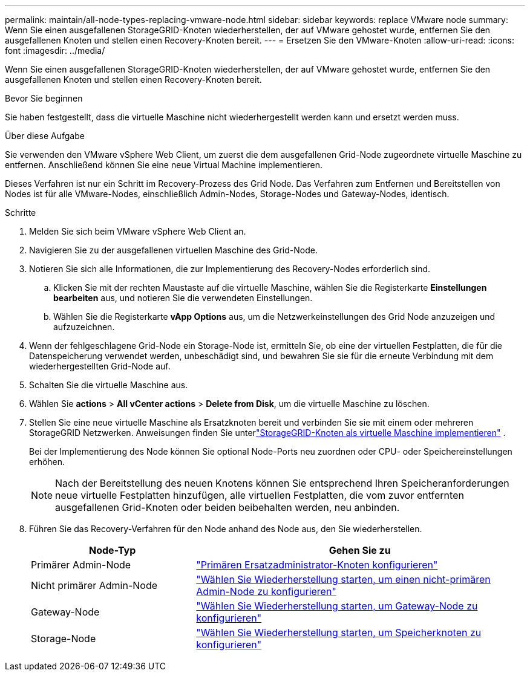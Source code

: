 ---
permalink: maintain/all-node-types-replacing-vmware-node.html 
sidebar: sidebar 
keywords: replace VMware node 
summary: Wenn Sie einen ausgefallenen StorageGRID-Knoten wiederherstellen, der auf VMware gehostet wurde, entfernen Sie den ausgefallenen Knoten und stellen einen Recovery-Knoten bereit. 
---
= Ersetzen Sie den VMware-Knoten
:allow-uri-read: 
:icons: font
:imagesdir: ../media/


[role="lead"]
Wenn Sie einen ausgefallenen StorageGRID-Knoten wiederherstellen, der auf VMware gehostet wurde, entfernen Sie den ausgefallenen Knoten und stellen einen Recovery-Knoten bereit.

.Bevor Sie beginnen
Sie haben festgestellt, dass die virtuelle Maschine nicht wiederhergestellt werden kann und ersetzt werden muss.

.Über diese Aufgabe
Sie verwenden den VMware vSphere Web Client, um zuerst die dem ausgefallenen Grid-Node zugeordnete virtuelle Maschine zu entfernen. Anschließend können Sie eine neue Virtual Machine implementieren.

Dieses Verfahren ist nur ein Schritt im Recovery-Prozess des Grid Node. Das Verfahren zum Entfernen und Bereitstellen von Nodes ist für alle VMware-Nodes, einschließlich Admin-Nodes, Storage-Nodes und Gateway-Nodes, identisch.

.Schritte
. Melden Sie sich beim VMware vSphere Web Client an.
. Navigieren Sie zu der ausgefallenen virtuellen Maschine des Grid-Node.
. Notieren Sie sich alle Informationen, die zur Implementierung des Recovery-Nodes erforderlich sind.
+
.. Klicken Sie mit der rechten Maustaste auf die virtuelle Maschine, wählen Sie die Registerkarte *Einstellungen bearbeiten* aus, und notieren Sie die verwendeten Einstellungen.
.. Wählen Sie die Registerkarte *vApp Options* aus, um die Netzwerkeinstellungen des Grid Node anzuzeigen und aufzuzeichnen.


. Wenn der fehlgeschlagene Grid-Node ein Storage-Node ist, ermitteln Sie, ob eine der virtuellen Festplatten, die für die Datenspeicherung verwendet werden, unbeschädigt sind, und bewahren Sie sie für die erneute Verbindung mit dem wiederhergestellten Grid-Node auf.
. Schalten Sie die virtuelle Maschine aus.
. Wählen Sie *actions* > *All vCenter actions* > *Delete from Disk*, um die virtuelle Maschine zu löschen.
. Stellen Sie eine neue virtuelle Maschine als Ersatzknoten bereit und verbinden Sie sie mit einem oder mehreren StorageGRID Netzwerken.  Anweisungen finden Sie unterlink:../swnodes/deploying-storagegrid-node-as-virtual-machine.html["StorageGRID-Knoten als virtuelle Maschine implementieren"] .
+
Bei der Implementierung des Node können Sie optional Node-Ports neu zuordnen oder CPU- oder Speichereinstellungen erhöhen.

+

NOTE: Nach der Bereitstellung des neuen Knotens können Sie entsprechend Ihren Speicheranforderungen neue virtuelle Festplatten hinzufügen, alle virtuellen Festplatten, die vom zuvor entfernten ausgefallenen Grid-Knoten oder beiden beibehalten werden, neu anbinden.

. Führen Sie das Recovery-Verfahren für den Node anhand des Node aus, den Sie wiederherstellen.
+
[cols="1a,2a"]
|===
| Node-Typ | Gehen Sie zu 


 a| 
Primärer Admin-Node
 a| 
link:configuring-replacement-primary-admin-node.html["Primären Ersatzadministrator-Knoten konfigurieren"]



 a| 
Nicht primärer Admin-Node
 a| 
link:selecting-start-recovery-to-configure-non-primary-admin-node.html["Wählen Sie Wiederherstellung starten, um einen nicht-primären Admin-Node zu konfigurieren"]



 a| 
Gateway-Node
 a| 
link:selecting-start-recovery-to-configure-gateway-node.html["Wählen Sie Wiederherstellung starten, um Gateway-Node zu konfigurieren"]



 a| 
Storage-Node
 a| 
link:selecting-start-recovery-to-configure-storage-node.html["Wählen Sie Wiederherstellung starten, um Speicherknoten zu konfigurieren"]

|===


